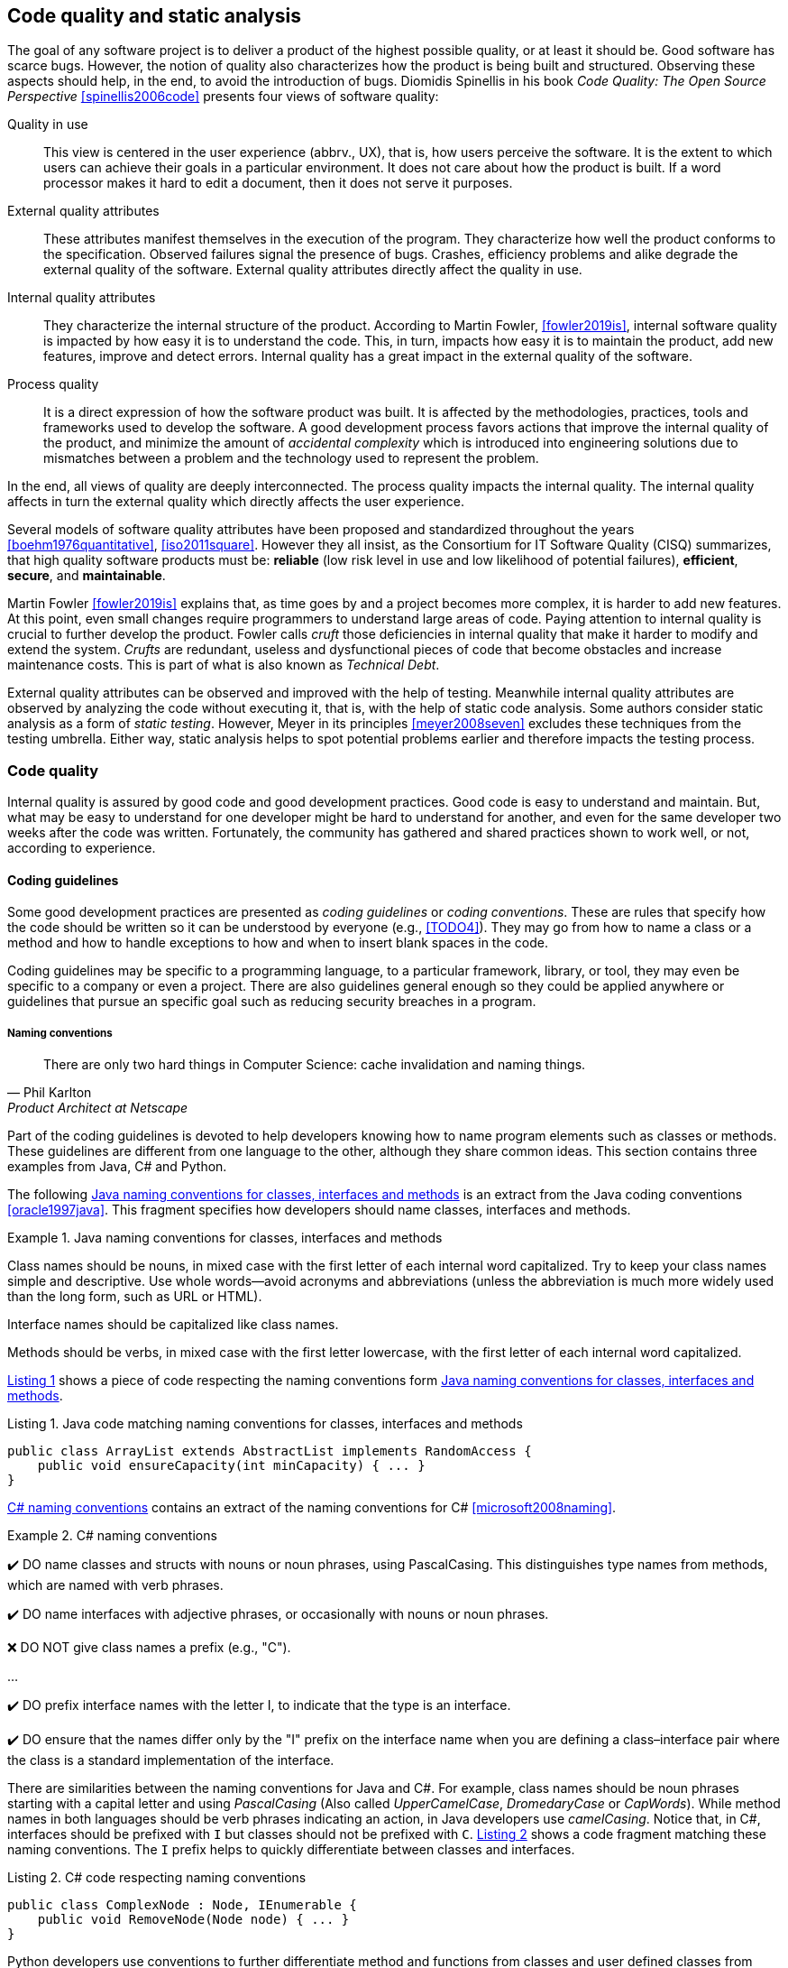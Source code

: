 == Code quality and static analysis

The goal of any software project is to deliver a product of the highest possible quality, or at least it should be. Good software has scarce bugs. However, the notion of quality also characterizes how the product is being built and structured. Observing these aspects should help, in the end, to avoid the introduction of bugs. Diomidis Spinellis in his book _Code Quality: The Open Source Perspective_ <<spinellis2006code>> presents four views of software quality:

Quality in use:: This view is centered in the user experience (abbrv., UX), that is, how users perceive the software. It is the extent to which users can achieve their goals in a particular environment. It does not care about how the product is built. If a word processor makes it hard to edit a document, then it does not serve it purposes.
External quality attributes:: These attributes manifest themselves in the execution of the program. They characterize how well the product conforms to the specification. Observed failures signal the presence of bugs. Crashes, efficiency problems and alike degrade the external quality of the software. External quality attributes directly affect the quality in use.
Internal quality attributes:: They characterize the internal structure of the product. According to Martin Fowler, <<fowler2019is>>, internal software quality is impacted by how easy it is to understand the code. This, in turn, impacts how easy it is to maintain the product, add new features, improve and detect errors. Internal quality has a great impact in the external quality of the software.
Process quality:: It is a direct expression of how the software product was built. It is affected by the methodologies, practices, tools and frameworks used to develop the software. A good development process favors actions that improve the internal quality of the product, and minimize the amount of _accidental complexity_ which is introduced into engineering solutions due to mismatches between a problem and the technology used to represent the problem.

In the end, all views of quality are deeply interconnected. The process quality impacts the internal quality. The internal quality affects in turn the external quality which directly affects the user experience.

Several models of software quality attributes have been proposed and standardized throughout the years <<boehm1976quantitative>>, <<iso2011square>>. However they all insist, as the Consortium for IT Software Quality (CISQ) summarizes, that high quality software products must be: 
*reliable* (low risk level in use and low likelihood of potential failures), *efficient*, *secure*, and *maintainable*.

Martin Fowler <<fowler2019is>> explains that, as time goes by and a project becomes more complex, it is harder to add new features. At this point, even small changes require programmers to understand large areas of code. Paying attention to internal quality is crucial to further develop the product. Fowler calls _cruft_ those deficiencies in internal quality that make it harder to modify and extend the system. _Crufts_ are redundant, useless and dysfunctional pieces of code that become obstacles and increase maintenance costs. This is part of what is also known as _Technical Debt_.

External quality attributes can be observed and improved with the help of testing. Meanwhile internal quality attributes are observed by analyzing the code without executing it, that is, with the help of static code analysis. Some authors consider static analysis as a form of _static testing_. However, Meyer in its principles <<meyer2008seven>> excludes these techniques from the testing umbrella. Either way, static analysis helps to spot potential problems earlier and therefore impacts the testing process.

=== Code quality

Internal quality is assured by good code and good development practices. Good code is easy to understand and maintain. But, what may be easy to understand for one developer might be hard to understand for another, and even for the same developer two weeks after the code was written. Fortunately, the community has gathered and shared practices shown to work well, or not, according to experience. 

==== Coding guidelines

Some good development practices are presented as _coding guidelines_ or _coding conventions_. These are rules that specify how the code should be written so it can be understood by everyone (e.g., <<TODO4>>). They may go from how to name a class or a method and how to handle exceptions to how and when to insert blank spaces in the code.

Coding guidelines may be specific to a programming language, to a particular framework, library, or tool, they may even be specific to a company or even a project. There are also guidelines general enough so they could be applied anywhere or guidelines that pursue an specific goal such as reducing security breaches in a program.

===== Naming conventions

[quote, Phil Karlton,  Product Architect at Netscape]
____
There are only two hard things in Computer Science: cache invalidation and naming things.
____ 

Part of the coding guidelines is devoted to help developers knowing how to name program elements such as classes or methods. These guidelines are different from one language to the other, although they share common ideas. This section contains three examples from Java, C# and Python.

The following <<java-naming-conventions>> is an extract from the Java coding conventions <<oracle1997java>>. This fragment specifies how developers should name classes, interfaces and methods.

[[java-naming-conventions]]
.Java naming conventions for classes, interfaces and methods
====
Class names should be nouns, in mixed case with the first letter of each internal word capitalized. Try to keep your class names simple
and descriptive. Use whole words—avoid acronyms and abbreviations (unless the abbreviation is much more widely used than the
long form, such as URL or HTML).

Interface names should be capitalized like class names.

Methods should be verbs, in mixed case with the first letter lowercase, with the first letter of each internal word capitalized.
====

<<java-naming-example>> shows a piece of code respecting the naming conventions form <<java-naming-conventions>>.

[[java-naming-example, Listing {counter:listing}]]
.Listing {listing}. Java code matching naming conventions for classes, interfaces and methods
[source,java]
----
public class ArrayList extends AbstractList implements RandomAccess {
    public void ensureCapacity(int minCapacity) { ... }
}
----

<<csharp-naming-conventions>> contains an extract of the naming conventions for C# <<microsoft2008naming>>. 

[[csharp-naming-conventions]]
.C# naming conventions
====
✔️ DO name classes and structs with nouns or noun phrases, using PascalCasing. This distinguishes type names from methods, which are named with verb phrases.

✔️ DO name interfaces with adjective phrases, or occasionally with nouns or noun phrases.

❌ DO NOT give class names a prefix (e.g., "C").

...

✔️ DO prefix interface names with the letter I, to indicate that the type is an interface.

✔️ DO ensure that the names differ only by the "I" prefix on the interface name when you are defining a class–interface pair where the class is a standard implementation of the interface.
====

There are similarities between the naming conventions for Java and C#. For example, class names should be noun phrases starting with a capital letter and using _PascalCasing_ (Also called _UpperCamelCase_, _DromedaryCase_ or _CapWords_). While method names in both languages should be verb phrases indicating an action, in Java developers use _camelCasing_. Notice that, in C#, interfaces should be prefixed with `I` but classes should not be prefixed with `C`. <<csharp-naming-example>> shows a code fragment matching these naming conventions. The `I` prefix helps to quickly differentiate between classes and interfaces.

[[csharp-naming-example, Listing {counter:listing}]]
.Listing {listing}. C# code respecting naming conventions
[source,csharp]
----
public class ComplexNode : Node, IEnumerable {
    public void RemoveNode(Node node) { ... }
}
----

Python developers use conventions to further differentiate method and functions from classes and user defined classes from built-in types <<vanrossum2001style>>. See <<python-naming-conventions>>.

[[python-naming-conventions]]
.Naming conventions for Python
====
Class names should normally use the CapWords convention.
The naming convention for functions may be used instead in cases where the interface is documented and used primarily as a callable.

Note that there is a separate convention for builtin names: most builtin names are single words (or two words run together), with the CapWords convention used only for exception names and builtin constants.

Function names should be lowercase, with words separated by underscores as necessary to improve readability.
====

With this, one can easily infer that `Node` names a class, `str` is a built-in type and `remove_node` is a function.

Naming conventions are derived in most of the cases from the taste  and practice of the community around a language or framework.  In the end, these conventions help improving the readability of the code as developers can quickly understand the role of each element in a program. 

===== Indentation

In most languages extra white spaces do not change the semantics of a program but they may play an important role in readability. For example, the indentation is useful to know the limit of methods, classes, nested instructions and any block in general. Each programming language tries to enforce an indentation style, but even for the same language different developers may follow different styles. Keeping a consistent style improves the understanding of a program.

<<indentation-examples>> shows three examples of different indentation styles applied to the same fragment of code. Notice how different the program looks in each case.

[[indentation-examples]]
.Examples of indentation styles taken from https://en.wikipedia.org/wiki/Indentation_style[Wikipedia] <<wikipedia2020indentation>>
[cols="a,a,a"]
|===
| *Kernighan & Ritchie*
[source,c]
----
while (x == y) {
    something();
    somethingelse();
}
----
| *Ratliff*
[source,c]
----
while (x == y) {
    something();
    somethingelse();
    }
----
| *Haskell*
[source,c]
----
while (x == y)
  { something()
  ; somethingelse()
  ; 
  }
----
|===

The _Kernighan & Ritchie_ style, also known as "`_the one true brace style_`" and "`Egyptian braces`" was used in the influential book _The C Programming Language_ written by Brian Kernighan and Dennis Ritchie (creator of C). Besides C, this style is also used in C++ and Java. C# however, uses the Allman style, in which the first brace is written in a separated line. The Allman style is also used in Pascal and SQL.

Wikipedia lists nine different indentation styles most of them with additional variants <<wikipedia20202indentation>>.

===== Framework and company specific guidelines

Companies and even communities around a framework or project may impose specific guidelines to override or extend language conventions.

Sometimes these guidelines have a concrete goal other than readability. For instance, <<microsoft-security-example>> shows an extract of the guidelines Microsoft enforces to write secure code using the .NET framework <<microsoft2018secure>>.

[[microsoft-security-example]]
.Microsoft's secure coding guidelines for the .NET framework.
====
When designing and writing your code, you need to protect and limit the access that code has to resources, especially when using or invoking code of unknown origin. So, keep in mind the following techniques to ensure your code is secure:

- Do not use Code Access Security (CAS).
- Do not use partial trusted code.
- Do not use the AllowPartiallyTrustedCaller attribute (APTCA).
- Do not use .NET Remoting.
- Do not use Distributed Component Object Model (DCOM).
- Do not use binary formatters.
====

<<google-conventions>> shows how Google extends the Java coding conventions to their own projects <<google2020java>>.

[[google-conventions]]
.Google conventions for Java
====
When a reference to a static class member must be qualified, it is qualified with that class's name, not with a reference or expression of that class's type.
[source, java]
----
Foo aFoo = ...;
Foo.aStaticMethod(); // good
aFoo.aStaticMethod(); // bad
somethingThatYieldsAFoo().aStaticMethod(); // very bad
----
====

===== Should conventions be always enforced?

Conventions are created to set a common ground for understanding. This is especially useful when we are learning a new language and to ease the collaboration between different developers in a project. However, there are cases in which strictly following these conventions actually has the opposite effect. For example, when dealing with legacy code that followed different guidelines, it is better to stick to the practices in place rather than introducing new conventions. 

In any case, the ultimate goal must be to write consistent code that can be understood by all team/project members. Common sense is always the best guideline.

<<microsoft-base-name>> explains how to name extending classes with respect to the base class, but it also warns against over-use <<microsoft2008naming>>.

[[microsoft-base-name]]
.Microsoft's guideline to name extending classes with a warning on when not to use it 
====
✔️ CONSIDER ending the name of derived classes with the name of the base class.

This is very readable and explains the relationship clearly. Some examples of this in code are: ArgumentOutOfRangeException, which is a kind of Exception, and SerializableAttribute, which is a kind of Attribute. However, it is important to use reasonable judgment in applying this guideline; for example, the Button class is a kind of Control event, although Control doesn’t appear in its name.
====

<<python-guidelines-warning>> shows an extract from the Python coding guidelines stressing the idea that keeping consistency is more important than following the guidelines <<vanrossum2001style>>.

[[python-guidelines-warning]]
.Python guidelines on consistency and guidelines applications
====
A style guide is about consistency. Consistency with this style guide is important. Consistency within a project is more important. Consistency within one module or function is the most important.

However, know when to be inconsistent -- sometimes style guide recommendations just are not applicable. When in doubt, use your best judgment. Look at other examples and decide what looks best. And don't hesitate to ask!

In particular: do not break backwards compatibility just to comply with this PEP!
====

==== Code Smells and AntiPatterns

Thorough the years, developers have identified patterns of code that usually become symptoms of hidden problems affecting the quality of the software. Such code patterns are known as _Code Smells_ (aka. bad smells), a term coined by Kent Beck and first presented in Martin Fowler's _Refactoring_ book <<fowler2006codesmells>>.

Code smells do not always lead to a problem or a bug. But, in most cases, their presence makes the code harder to understand and maintain, and in Fowler's words "`they are often an indicator of a problem rather than the problem themselves`". Code smells can be eliminated by refactoring, that is, restructuring the program to make it simpler.

The https://sourcemaking.com/[Source Making Blog] presents a list of well known code smells and how they could be solved <<source2020smells>>. Internet is full with such lists which might differ on the (generally catchy) name they use to categorize a smell and some might miss one or two patters.

The following is a small sample from that list.

Long method:: A method that contains too many lines of code or too many statements. Long methods tend to hide unwanted duplicated code and are harder to maintain. It can be solved by splitting the code in shorter methods easier to reuse, maintain and understand. <<long-method-example>> shows a fragment taken from <<glover2006monitoring>> of nearly 20 lines of code. It is already a big chunk of code, but it comes for a very large method of more than 350 lines. This is a clear, and rather extreme example of this code smell.
+
[[long-method-example, Listing {counter:listing}]]
.Listing {listing}. An already large fragment of code from a method of more than 350 lines. Taken from <<glover2006monitoring>>
[source, java]
----
if (entityImplVO != null) {
  List actions = entityImplVO.getEntities();
  if (actions == null) {
     actions = new ArrayList();
  }
  Iterator enItr = actions.iterator();
  while (enItr.hasNext()) {
    entityResultValueObject arVO = (entityResultValueObject) actionItr
     .next();
    Float entityResult = arVO.getActionResultID();
    if (assocPersonEventList.contains(actionResult)) {
      assocPersonFlag = true;
    }
    if (arVL.getByName(
      AppConstants.ENTITY_RESULT_DENIAL_OF_SERVICE)
         .getID().equals(entityResult)) {
      if (actionBasisId.equals(actionImplVO.getActionBasisID())) {
        assocFlag = true;
      }
    }
    if (arVL.getByName(
     AppConstants.ENTITY_RESULT_INVOL_SERVICE)
      .getID().equals(entityResult)) {
     if (!reasonId.equals(arVO.getStatusReasonID())) {
       assocFlag = true;
     }
   }
 }
}else{
  entityImplVO = oldEntityImplVO;
}
----

Large class:: A class containing too many methods, fields and lines of code. Large classes can be split into several classes and even into a hierarchy in which each smaller class has a very well defined purpose.

Long parameter list:: A method with a long list of parameters is harder to use. Parameters could be replaced by method calls or passing complete objects.

Primitive obsession:: Abuse of primitive types instead of creating one's own abstractions.

Temporary fields:: Fields in classes that are used only under certain circumstances in one or very few methods, otherwise they are not used. These fields could be promoted most of the times to local variables.

Feature envy:: A method that accesses the data of another object more than its own data. This method's behavior will probably be better placed in the class of the external object.

Code smells are very well localized program fragments. However, there are more global patterns that are often used as solutions to a problem but they may bring more harm than benefits and are better to avoid. These bad solutions are described as _AntiPatterns_. The same https://sourcemaking.com/[Source Making Blog] provides an interesting list of AntiPatterns related to coding practices, software architecture designs and even related to the management of a project. Identifying these bad solutions helps also in finding a better alternative <<source2020anti>>.

Here are some examples:

Golden Hammer:: Using a single tool to solve most problems even when it is not the best alternative. Leads to inferior performance and less suited solutions, requirements are accommodated more to match the tool than what users may need, design choices are dictated by the tool's capabilities and new development relies heavily in the tool.

Cut-And-Paste Programming:: This one is self-descriptive: code is reused by copying and pasting fragments in different places. In the case that the originally copied code has a bug, then the issue will reoccur in all places where the code was pasted and it will be harder to solve.

Swiss Army Knife:: An excessively complex class interface attempting to provide a solution for all possible uses of the class. These classes include too many method signatures for a single class. It denotes an unclear abstraction or purpose.

Design By Committee:: A software design, usually from a committee, that is so complex and so full of different features and variants that it becomes impossible to complete in a reasonable lapse of time.

==== Code Metrics

Many code smells are vague in their formulation. For example: How can we tell that a method or a class is too long? Or, how can we tell that two classes are too coupled together so their functionalities should be merged or rearranged? The identification of such potential issues requires concrete measurements for the method length or the coupling between classes. These are known as _code metrics_.

Code metrics are quantitative characterizations of code features. They are used to assess the structural quality of the software and provide an effective and customizable way to automate the detection of potential code issues. This section presents some examples of commonly used metrics.

===== Lines of Code

The simplest code metric is, maybe, the number of _Lines of Code_ (LoC) of a method.

NOTE: Sometimes code metrics are presented for _operations_ instead of methods. _Operations_ are indeed methods but the term is broader to escape from the Object-Oriented terminology and reach other programming paradigms.

LoCs can be used to compare the length of the methods in a project. It helps to detect those methods that are too long when compared to a given threshold. However, this threshold depends on the development practices used for the project. The programming language as well as the frameworks and libraries supporting the code do have an impact on the length of the methods. For example, a small study made by Jon McLoone from Wolfram <<mcloone2012code>>, observed in http://rosettacode.org/wiki/Rosetta_Code[Rosetta Code] programs that _Mathematica_ requires _less than a third of the length of the same tasks written in other languages_.

Including blank lines or lines with comments in the metric may be misleading. Therefore, LoC is often referred as _Physical Lines of Code_ while developers also measure _Logical Lines of Code_ (LLoC) which counts the number of programming language statements in the method. 

[[cyclomatic-section]]
===== Cyclomatic Comprexity

A method with many branches and logical decisions is, in general, hard to understand. This affects the maintainability of the code. Back in 1976, Thomas J. McCabe  proposed a metric to assess the complexity of a program <<mccabe1976complexity>>. McCabe's original idea was to approximate the complexity of a program by computing the _cyclomatic number_ of its control flow graph. This is why the metric is also known as _McCabe's Cyclomatic Complexity_. The goal of the metric was to provide a quantitative basis to determine whether a software module was hard to understand, maintain and test.
 
A sequence of code instructions, and by extension the body of a method, could be represented by a directed graph named _control flow graph_. The procedure is as follows:

 - Initially, the graph has two special nodes: the _start_ node and the _end_ node.
 - A sequence of instructions with no branches is called a _basic block_. Each basic block becomes a node in the graph.
 - Each branch in the code becomes an edge. The direction of edge coincides with the direction of the branch.
 - There is an edge from the start node to the node with the first instruction.
 - There is an edge from all nodes that could terminate the execution of the code, to the end node.

For example, the method in <<max-method>> computes the maximum of three given integers. The control flow for this method is shown in <<control-flow-max-method>>.

[[max-method, Listing {counter:listing}]]
.Listing {listing}. A method that computes the maximum between three given integers
[source, java]
----
public static int max(int a, int b, int c) {
    if (a > b) {
        if(a > c) {
            return a;
        }
        else {
            return c;
        }
    }
    else {
        if (b > c) {
            return b;
        }
        else {
            return c;
        }
    }
}
----

[[control-flow-max-method]]
[graphviz, control-flow-max-method, png]
.Control flow graph from the method in <<max-method>> 
....
digraph {

    node[shape=rectangle];

    start[shape=ellipse, group=main];
    a_gt_b[label="a > b", shape="diamond"];
    a_gt_c[label="a > c", shape="diamond"];
    b_gt_c[label="b > c", shape="diamond"];
    ret_a[label="return a;"];
    ret_b[label="return b;"];
    ret_c1[label="return c;"];
    ret_c2[label="return c;"];
    end[shape=ellipse, group=main];


    start -> a_gt_b;
    
    a_gt_b -> a_gt_c[label="true"];
    a_gt_b -> b_gt_c[label="false"];

    a_gt_c -> ret_a[label="true"];
    a_gt_c -> ret_c1[label="false"];

    b_gt_c -> ret_b[label="true"];
    b_gt_c -> ret_c2[label="false"];

    ret_a -> end;
    ret_b -> end;
    ret_c1 -> end;
    ret_c2 -> end;
}
....

The cyclomatic number, or circuit rank of an undirected graph, is the minimum number of edges that has to be removed in order to break all cycles and obtain the spanning tree of the graph. The cyclomatic number stem:[v(G)] of a graph stem:[G] is computed as stem:[v(G) = E - V + 2P], where stem:[N] is the number of nodes, stem:[E] the number of edges and stem:[P] the number of connected components. The cyclomatic complexity of a method is defined as the cyclomatic number of the underlying undirected graph of the control flow graph (considering P as the number of _end_ nodes). 

McCabe showed that the computation of the  cyclomatic complexity could be simplified as the number of predicate nodes (conditionals) plus one. The method in <<max-method>> has a cyclomatic complexity of stem:[v(G) = 4 = 3 + 1], as it has three conditionals: `a > b`, `a > c` and `b > c`. It can be also computed as stem:[v(G) = 4 = 11 - 9 + 2], as it has eleven edges, nine nodes and only one connected component.

McCabe's cyclomatic complexity is well known and widely used. It is frequently accompanied by a scale. Values below 10 are usually considered as good. However, some caveats of the metrics must be taken into account. First, it was conceived for unstructured programs and some aspects of its original definition are vague. Modern tools implementing the metric work under different assumptions, therefore two different tools may not produce the same result for the same method. Logical conjunctions and disjunctions (`&&`, `||`) also produce branches but not all tools include them in their result.

Not always the cyclomatic complexity matches the developer's idea of what is a complex method. For example, the metric does not consider nested structures. It produces the same value for the two code fragments in <<ifs-mccabe>>.

[[ifs-mccabe, Listing {counter:listing}]]
.Listing {listing}. These two pieces of code have the same cyclomatic complexity
[source, java]
----
// 1 
if (a) {
    if (b) {
        ...
    }
    else {
        ...
    }
}
else {

}

//2
if(a) {
    ...
}
else {

}
if (b) {

}
else {

}
----

In <<hummel2014mccabe>>, the author advocates against the use of the metric. Besides showing concrete examples where tools produce different results, he shows the method in <<hummel-switch>>. The author explain that this method is fairly easy to understand, yet it has a cyclomatic complexity of 14 while the more complex method in <<hummel-primes>> has a cyclomatic complexity of 5. 

[[hummel-switch, Listing {counter:listing}]]
.Listing {listing}. A simple method with a cyclomatic complexity of 14. Taken from <<hummel2014mccabe>>.
[source, java]
....
String getMonthName (int month) {
    switch (month) {
        case 0: return "January";
        case 1: return "February";
        case 2: return "March";
        case 3: return "April";
        case 4: return "May";
        case 5: return "June";
        case 6: return "July";
        case 7: return "August";
        case 8: return "September";
        case 9: return "October";
        case 10: return "November";
        case 11: return "December";
        default: 
            throw new IllegalArgumentException();
    }
}
....

[[hummel-primes, Listing {counter:listing}]]
.Listing {listing}. A relatively complex method with a cyclomatic complexity of 5. Taken from <<hummel2014mccabe>>.
[source, java]
....
int sumOfNonPrimes(int limit) {
    int sum = 0;
    OUTER: for (int i = 0; i < limit; ++i) {
        if (i <= 2) {
        	continue;
        }
        for (int j = 2; j < i; ++j) {
            if (i % j == 0) {
            	continue OUTER;
             }
        }
        sum += i;
    }
    return sum;
}
....

===== Coupling between objects or class coupling

A class is coupled to another if the former uses a method or a field from the latter. Coupling between classes can not be avoided, it is, in fact, desirable. We create classes as functional units for reuse. At some point, existing classes will be leveraged to create new functionalities. However, coupling has important implications: changing a class most of the times will require changing its dependent classes. Therefore, tight coupling between classes harms modularity, makes a software too sensitive to change and harder to maintain <<chidamber1994metrics>> <<fowler2001reducing>>.

_Class coupling_ or _Coupling Between Objects_ (CBO) of a class is the number of external classes it uses. In <<coupling-example>>, `Point` has CBO of 0. It only depends on `double` and the metric does not count primitive types. `Line`, on the other hand, depends on `Point` and has a CBO of 1. The metric counts only unique classes. In the example, `Line` uses `Point` several times, but it is counted only once.

[[coupling-example, Listing {counter:listing}]]
.Listing {listing}. Two classes: `Point` as CB=0 coupling and `Line` 1.
[source, java]
....
class Point {

    private double x, y;

    public Point(double x, double y) {
        this.x = x;
        this.y = y;
    }

    public double getX() {
        return this.x;
    }

    public double getY() {
        return this.y;
    }

    public double dot(Point p) {
        return x*p.x + y*p.y;
    }

    public Point sub(Point p) {
        return new Point(x - p.x, y - p.y);
    }

}

class Segment {

    private Point a, b;

    public class Segment(Point a, Point b) {
        this.a = a;
        this.b = b;
    }

    public boolean has(Point p) {
        Point pa = p.sub(a);
        Point ab = a.sub(b);
        double product = pa.dot(ab);
        return 0 <= product && product <= ab.dot(ab);
    }
}
....

Classes with low CBO values, or loosely coupled are easier to reuse. Classes with large CBO values or tightly coupled should be avoided and refactored. If a tightly coupled class is necessary, then it requires rigorous testing to correctly verify how it interacts with all its dependencies. A study from 2010 performed on the Eclipse project concluded that, among other metrics, CBO is a significant predictor on how prone a class is to bugs. The same study says that a CBO greater than 9 signals a high risk to introduce a fault.

Coupling could be measured not only at the class level but also between any modules at all granularity levels (e.g., packages, components...).

The _Law of Demeter_ (LoD)  or _principle of least knowledge_ is a guideline aiming to keep classes loosely coupled <<appleton_demeter>>. Its idea is that any unit should only "_talk_" to "_its closest friends_" and not to "_strangers_". In the context of object-oriented programming, it means that a method can only invoke methods from the receiver (`this`), a parameter, an object instantiated in the method and an attribute of the class. <<demeter-example>> shows examples of violations of this principle.

[[demeter-example, Listing {counter:listing}]]
.Listing {listing}. Examples of violations of the Law of Demeter.
[source,java]
....
public class Foo {

    public void example(Bar b) {
       C c = b.getC(); //<1>
        
       c.doIt(); //<2>
        
       b.getC().doIt(); //<3>
        
       D d = new D(); 
       d.doSomethingElse(); //<4>
    }
}
....
<1> Conforms to LoD
<2> Violates LoD as `c` was not created inside `example`
<3> Chaining method invocations does not conform to LoD
<4> Conforms to LoD, as `d` was created inside the method

LoD also has downsides. A strict adherence to its postulates may produce many unnecessary wrapper methods. In <<demeter-example>> the class `Bar` should had a wrapper method `doItInC` whose code could be `this.getC().doIt()` or something alike. This kind of wrapper would be widespread in the code and it could become a challenge for maintenance. On the other hand, fluent APIs encourage the use of method chains, which also tends to improve readability.

===== Class cohesion

A class in an object-oriented program, or a module in general, is expected to have a responsibility over a single and well defined part of the software's functionalities. All services/methods of the module/class should be aligned with this responsibility and this responsibility should be entirely encapsulated in the class. This ensures that the module/class is only changed when the requirements concerning the specific responsibility change. Changes to different requirements should not make a single class to change <<martin2006agile>> <<martin2014single>>. This is known as the The _Single Responsibility Principle_ and it was coined by Robert C. Martin in the late 1990's. This principle puts the *S* in the *SOLID* principles of object-oriented programming.

NOTE: The SOLID principles of object-oriented programming are: *S*: Single Responsibility Principle, *O*: Open/Closed Principle, *L*: Liskov's Substitution Principle, *I*: Interface Segregation Principle and *D*: Dependency Inversion Principle.

If a class violates this principle, then it can probably be divided in two or more classes with different responsibilities. In this case we say that the class lacks _cohesion_. In a more concrete view, a cohesive class performs different operations on the same set of instance variables <<chidamber1994metrics>>.

There are several metrics to evaluate cohesion in classes, but most of them are based in the _Lack of Cohesion Of Methods_ (LCOM) <<chidamber1994metrics>>. This metric is defined as follows:

Let stem:[C] be a class with stem:[n] methods: stem:[M_1, ..., M_n], let stem:[I_j] the set of instance variables used by the method stem:[M_j]. Let stem:[P = { (I_i, I_j) | I_i \cap I_j = \emptyset, i \gt j }], that is, the pairs of methods that use disjoint sets of instance variables, and stem:[Q = { (I_i, I_j) | I_i \cap I_j \ne \emptyset, i \gt j}], all pairs of methods using at least one instance variable in common. Then stem:[\text{LCOM}(C) = |P| - |Q| \text{ if } |P| \gt |Q| \text{ 0} \text{ otherwise}].

This means that _LCOM_ is equal to the number of pairs of methods using a disjoint set of instance variables minus the number of pairs of methods using variables in common. If the class has more methods using disjoint sets of instance variables then it is less cohesive. A class is cohesive if its methods use the same variables to compute different things. Low values of LCOM are preferred.

<<variables-methods-point>> shows the set of all instance variables used by each method declared in the `Point` class shown in <<coupling-example>>. Constructors are not used to compute this metric, as their role is to initialize the variables and they virtually access all of them. In this particular example, all methods use the instance variables directly. However, a method could use an instance variable indirectly by invoking other methods.  In that case, the variables are also said to be used by the initial method. For example, any new method invoking `getX` in `Point` would also use variable `x`.

[[variables-methods-point]]
.Set of instance variables used by each method of the class `Point` shown in <<coupling-example>>.
[options="header"]
|=== 

| Method | Instance variables  

| `getX` | { `x` }

| `getY` | { `y` }

| `dot` | { `x`, `y` }

| `sub` | { `x`, `y` }

|=== 

<<intersection-methods-point>> shows the instance variables used un common for all pairs of methods declared in `Point`. Only `getX` and `getY` do not use any variable in common.

[[intersection-methods-point]]
.Intersection of instance variables used by all pairs of methods in `Point`.
[options="header", cols="h,1,1,1"]
|===
|        | `getX`           | `getY`           | `dot`
| `sub`  | { `x` }          | { `y` }          | { `x`, `y` } 
| `dot`  | { `x` }          | { `y` }          h|
| `getY` | stem:[\emptyset] 2+h| 
|===

Given that we obtain: stem:[ | P | =  | \{ (I_\text{getX},I_\text{getY}) \} | = 1 ] and: stem:[ | Q | = | \{ (I_\text{getX},I_\text{sub}), (I_\text{getX},I_\text{dot}), (I_\text{getY},I_\text{sub}), (I_\text{getY},I_\text{dot}), (I_\text{dot},I_\text{sub}) \} | = 4] producing: stem:[ \text{LCOM}(C) = 0 ] as stem:[ | P | \lt | Q | ]. Which means that the `Point` class is cohesive, its carries the responsibility to represent the concept of a two-dimensional point. Only a change in the requirements of this representation will make this class change.

Lack of cohesion implies that a class violates the principle of single functionality and could be split in two different classes. <<cohesion-example>> shows the `Group` class. The only two methods in this class use a disjoint set of fields. `compareTo` uses `weight` while `draw` uses `color` and `name`. Computing the metric we get: stem:[\text{LCOM}(C = |P| - |Q| = 1 - 0 = 1].

[[cohesion-example, Listing {counter:listing}]]
.Listing {listing}. Example of a non-cohesive class. `compareTo` and `weight` could be separated from the rest.
[source, java]
....
class Group {

    private int weight;
    private String name;
    private Color color;

    public Group(String name, Color color, int weight) {
        this.name = name;
        this.color = color;
        this.weight = weight;
    }

    public int compareTo(Group other) {
        return weight - other.weight;
    }

    public void draw() {
        Screen.rectangle(color, name);
    }

}
....

__Tight Class Cohesion__ (TCC) and _Loose Class Cohesion_ (LCC) are other two well known and used metrics to evaluate the cohesion of a class <<bieman1995cohesion>>. Both these metrics start by creating a graph from the class. The graph is constructed as follows: Given a class `C`, each method `m` declared in the class becomes a node. Given any two methods `m` and `n` declared in `C` we add an edge between `m` and `n` if and only if, `m` and `n` use at least one instance variable in common. Going back to the definition of `LCOM`, we add an edge between `m` and `n` if stem:[I_{m,n} \ne \emptyset]. TCC is defined as the ratio of directly connected pairs of node in the graph to the number or all pairs of nodes. On its side, LCC is the number of pairs of connected (directly or indirectly) nodes to all pairs of node. As before, constructors are not used.


<<cohesion-graph>> shows the graph that results from the class `Point`. In this example, stem:[\text{TCC = 5/6 = 0.83] as there are 5 direct connections and only 6 method pairs. On the other hand stem:[\text{LCC} = 6/6 = 1] as all pairs of methods are indirectly or directly connected. For the `Group` class both LCC and TCC are 0, as no method is connected to the other. 

[[cohesion-graph]]
[graphviz, cohesion-graph, png, layout=neato]
.Description
....
graph {
    rankdir=LR;
    getX[pos="0,1!"];
    dot[pos="1,0!"];
    sum[pos="1,2!"];
    getY[pos="2,1!"];
    getX -- sum[label=x] 
    getY -- sum[label=y];
    getX -- dot[label=x];
    getY -- dot[label=y];
    sum -- dot [label="x,y"];
}
....


In object-oriented programs a class may inherit methods and instance variables from its base classes. In those cases, computing the cohesion of a subclass may: include only inherited methods, only inherited fields, or both. The original definition of TCC and LCC leaves this inclusion open to the users of the metrics <<bieman1995cohesion>>.


=== Static analysis

Enforcing coding guidelines, detecting code smells and computing code metrics, can and *should be* automated. All these goals can be achieved by inspecting the code without executing the program. This is known as _static analysis_. Any form of static analysis takes as input the code of a program. It may be a high level code, such as Python, or Java, or it could also target compiled code as the JVM bytecode. The static inspection of code also enables the early detection of problems like cyclic dependencies, potential null pointer exceptions, buffer overflows. Since it does not require the execution of the program, static analysis is, in most cases, very efficient in terms of computation time.

There are plenty of tools available that can perform many types of static analysis. Some of them are highly configurable to, for example, select the coding guidelines a team wants to enforce. Many of these tools are also extensible and may allow the incorporation of new metrics, code smell definitions and other unforeseen functionalities. There are also libraries that make it easy to implement custom static analysis tools. This section presents some of these libraries and tools for Java.

==== Implementing a static analysis

Most code analyses start with the two same initial phases of a compiler: the lexicographic and syntactic analyses.

Given a source code, say in Java as the one in <<static-analysis-example>>, a lexicographical analyzer, lexer, or scanner, groups together sequences of characters. These sequences are usually associated with a type  and are called _tokens_. The lexer produces as output a sequence of tokens.

[[static-analysis-example, Listing {counter:listing}]]
.Listing {listing}. A simple Java class.
[source, java]
....
class A {

    public void method() {
        System.out.println("Hello");
    }
}
....

<<tokens>> shows the first tokens produced by a lexer for the code in <<static-analysis-example>>. A lexer also removes characters that are not needed for subsequent phases like white spaces and comments.


[[tokens, Listing {counter:listing}]]
.Listing {listing}. First tokens produced for <<static-analysis-example>>
....
("class", CLASS_KEYWORD)
("A", IDENTIFIER)
("{", "OPEN_BRACE")
("public", PUBLIC_KEYWORD)
("void", VOID_KEYWORD)
("method", IDENTIFIER)
....

The sequence of tokens is used as input for the syntactic analysis where a _parser_ checks that the order of the tokens is correct with respect to a formal specification or grammar and builds an _Abstract Syntax Tree_ (AST). An AST is a hierarchical representation of the source code. The nodes represent the elements in the code in a way that, for example, nodes representing classes have children representing methods and fields, and nodes representing methods contain nodes representing instructions. The AST does not contain purely syntactical elements such as semicolons or braces. <<ast-example>> shows a simplified version of an AST for the code in <<static-analysis-example>>.

[[ast-example]]
[graphviz, ast-example, png]
.Description
....
graph {
    A -- method;
    method -- public, void, body
    body -- invocation
    invocation -- access, println, arguments
    access -- System, out
    arguments -- "\"Hello\""
}
....

Most static analyses are implemented by tracing the AST and most implementations are based on the visitor pattern. The visitor pattern abstracts the operations to be performed over an object structure <<gamma1994design>>. Each operation is implemented as a visitor. The structure is traversed and each visitor is selected according to the elements of the structure that is being visited. In the case of a static analysis over an AST, each visitor could be a class or a method, designed to operate over a specific type of node, for example, a class will be handled by a _class visitor_. The static analysis is then carried by the joint actions of these visitors.

There are libraries that facilitate the implementation of static analyses by accomplishing the construction of the AST and even providing abstractions to implement the visitor pattern. For Java sources two of the most famous are http://spoon.gforge.inria.fr/[Spoon] and https://javaparser.org/[JavaParser]. There are other libraries that offer similar functionalities but targeting compiled code. One most famous JVM bytecode analysis tool is https://asm.ow2.io/[ASM].

===== Using JavaParser

This section explains how to implement a simple static analysis tool using JavaParser. As a library, JavaParser provides a hierarchy of classes to represent ASTs for Java programs and implementations of the visitor pattern to help analyze and transform those ASTs.

<<javaparser-classes>> shows a selection of classes representing AST nodes. `Node` is the base class of the hierarchy. The instances of `ClassOrInterfaceDeclaration` represent declarations of classes and interfaces in the program. These nodes contain information about the type parameters, base class and interfaces implemented in the corresponding declaration. `ClassOrInterfaceDeclaration` inherits from the more general `TypeDeclaration`, which contains, among other properties, a `name`. `TypeDeclaration` inherits from `BodyDeclaration` which is also the base class for all elements that could be included in the body of a type declaration. `Expression` is the super class of all abstractions of expressions as it is the case for `MethodCallExpr` and `FieldAccessExpr`. Both these classes contain information about the scope or receiver of the method call or the field access, as well as the name of the method or the field. `MethodCallExpr` also provides information about the arguments. On its side,`Statement` is the base class for all types representing statements in the program, as it is the case of the `IfSmt`. This last class has an `Expression` representing the condition and two `Statement` instances for the _then_ and _else_ branches of the conditional statement.

[[javaparser-classes]]
[plantuml, javaparser-classes, png]
.Extract of the class hierearchy representing AST nodes in JavaParser
....
class Node

class BodyDeclaration

class TypeDeclaration {
    NodeList<BodyDeclaration> members
    SimpleName name
}

class ClassOrInterfaceDeclaration {
    NodeList<TypeParameter> typeParameters
    NodeList<ClassOrInterfaceType> extendedTypes
    NodeList<ClassOrInterfaceType> implementedTypes
}

class Expression

class MethodCallExpr {
    Expression scope
    NodeList<Type> typeArgs
    NodeList<Expression> arguments
    SimpleName name
}

class FieldAccessExpr {
    Expression scope
    SimpleName name
}

class Statement 

class IfStmt {
    Expression condition
    Statement thenStmt
    Statement elseStmt
}

Node <|-- BodyDeclaration
Node <|-- Expression
Node <|-- Statement
BodyDeclaration <|-- TypeDeclaration
TypeDeclaration <|-- ClassOrInterfaceDeclaration
Expression <|-- MethodCallExpr
Expression <|-- FieldAccessExpr
Statement <|-- IfStmt
....

The visitor pattern is implemented in JavaParser by the interfaces `VoidVisitor` (<<voidvisitor-javaparser>>) and `GenericVisitor` (<<genericvisitor-javaparser>>). Both interfaces are very similar. They both contain `visit` methods for all concrete classes representing AST nodes. In the former interface these methods are `void` while the latter allows to return a value. This is the only difference. All `visit` overloads also accept an `arg` parameter to share information among nodes in the traversal of the AST.

[[voidvisitor-javaparser, Listing {counter:listing}]]
.Listing {listing}. An extract of the `VoidVisitor` class in JavaParser.
[source, java]
....
public interface VoidVisitor<A> {

    ...

    void visit(ClassOrInterfaceDeclaration n, A arg);

    void visit(IfStmt n, A arg);

    void visit(MethodCallExpr n, A arg);

    void visit(FieldAccessExpr n, A arg);

    ...

}
....

[[genericvisitor-javaparser, Listing {counter:listing}]]
.Listing {listing}. An extract of the `GenericVisitor` class in JavaParser.
[source, java]
....
public interface GenericVisitor<R, A> {
    ...

    R visit(ClassOrInterfaceDeclaration n, A arg);

    R visit(IfStmt n, A arg);

    R visit(MethodCallExpr n, A arg);

    R visit(FieldAccessExpr n, A arg);

    ...
}
....

There is no need to directly implement these two interfaces. The library also provides some default implementations to ease reuse. For example, `VoidVisitorAdapter` and `GenericVisitorAdapter` implement the visitor interfaces and perform a depth-first traversal of the AST. A new visitor could extend one of these adapter classes and just redefine the `visit` overloads it actually needs and not all of them. `ModifierVisitor` enables a similar reuse, but specialized on the use case where the AST should be modified. <<modifiervisitor-javaparser>> shows a fragment of the code of this class implementing the `visit` method overload for `IfStmt`.

[[modifiervisitor-javaparser, Listing {counter:listing}]]
.Listing {listing}. An extract of the `ModifierVisitor` class in JavaParser.
[source, java]
....
public class ModifierVisitor<A> implements GenericVisitor<Visitable, A> {

    @Override
    public Visitable visit(final IfStmt n, final A arg) {
        Expression condition = (Expression) n.getCondition().accept(this, arg); //<1>
        Statement elseStmt = n.getElseStmt().map(s -> (Statement) s.accept(this, arg)).orElse(null); //<2>
        Statement thenStmt = (Statement) n.getThenStmt().accept(this, arg); //<3>
        Comment comment = n.getComment().map(s -> (Comment) s.accept(this, arg)).orElse(null); //<4>
        if (condition == null || thenStmt == null) //<5>
            return null;
        n.setCondition(condition); //<6>
        n.setElseStmt(elseStmt);
        n.setThenStmt(thenStmt);
        n.setComment(comment);
        return n;
    }

}
....
<1> The condition expression is visited and the result is stored in `condition`.
<2> The _else_ part is visited and the result is stored in `elseStmt`.
<3> The _then_ part is visited and the result is stored in `thenStmt`.
<4> If there is any comment associated to the statement, it is also visited.
<5> In the case there is no valid result for the mandatories condition and _then_ part, the result is `null`. 
<6> Otherwise the node is updated with the result from visiting the children elements and the method returns its reference.

With the help of JavaParser we will implement a small tool to enforce a coding convention. In Java, and many other languages, it is optional to use braces (`{}`) in loops and conditionals if the body contains only one statement. For example, it is not easy to see that the `else` belongs to the inner conditional statement in <<dangling-else>>. Also it is easy to missplace code when not using the braces.

[[dangling-else, Listing {counter:listing}]]
.Listing {listing}. Not using braces can harm readability.
[source, java]
....

class A {
    public void m() {
        boolean a = true, b = false;
        if (a) if(b) System.out.println("one"); else System.out.println("two");
    }
}
....

Using `ModifierVisitor` as base, we will implement a visitor that modifies the AST so that the _then_ and _else_ parts of all conditional statements are enclosed in braces, that is, the statements must be contained in a block. The implementation of this custom visitor is shown in <<blockenforcer-javaparser>>. The `BlockEnforcer` traverses the AST and modifies only `IfStmt` nodes. It ensures that each _then_ and _else_ parts are instances of `BlockStmt`. Notice the use of `Void` as a type parameter for the implementation as no extra information will be passed between nodes.


[[blockenforcer-javaparser, Listing {counter:listing}]]
.Listing {listing}. A JavaParser visitor to enforce the use of blocks in conditional statements.
[source,java]
....
public class BlockEnforcer extends ModifierVisitor<Void> {

    @Override
    public Visitable visit(IfStmt n, Void arg) {
        IfStmt result = (IfStmt) super.visit(n, arg); //<1>
        if (result == null) { //<2>
            return null;
        }
        result.setThenStmt(enforceBlockOn(result.getThenStmt())); //<3>
        result.getElseStmt().ifPresent(statement ->
                result.setElseStmt(enforceBlockOn(statement))); //<4>
        return result;
    }

    public Statement enforceBlockOn(Statement stmt) { //<5>
        if (stmt.isBlockStmt()) { //<6>
            return stmt;
        }
        BlockStmt block = new BlockStmt(); //<7>
        block.addStatement(stmt);
        return block;
    }
}
....
<1> Perform the original traversal and propagate the analysis to the children elements.
<2> Return `null` if the result from the children is also `null`.
<3> Enforce a block in the _then_ part.
<4> Enforce a block in the _else_ part if present.
<5> `enforceBlockOn` takes a statement and returns a block.
<6> Do nothing if the initial statement is already a block.
<7> Otherwise, create a new `BlockStmt` containing the initial statement.

<<blockenforcer-usage>> shows how to use `BlockEnforcer` to analyze a single Java file. The first step is to obtain an instance of `CompilationUnit`. A compilation unit in Java is a file that optionally declares a package and contains an arbitrary number of imports and type declarations. `StaticJavaParser` provides shortcut methods to get such objects from common `String`, `InputStream`, `Reader` and `File` inputs. Then the visitor is applied through the `accept` method. This snippet prints on the screen the result of the analysis by invoking the `toString` method of `CompilationUnit`. The result cane be also saved to a file or we can even rewrite the original source code.

[[blockenforcer-usage, Listing {counter:listing}]]
.Listing {listing}. Using `BlockEnforcer` to analyze a single Java file.
[source,java]
....
CompilationUnit unit = StaticJavaParser.parse(input); //<1>
unit.accept(new BlockEnforcer(), null); //<2>
System.out.println(unit.toString()); //<3>
....
<1> Obtain a `CompilationUnit` instace. `input` could be a `String`, `Reader`, `InputStream` or `File`.
<2> The compilation unit is visited to start the analysis.
<3> The result is printed to the screen.

When given the code in <<dangling-else>>, <<blockenforcer-usage>> produces <<blockenforcer-result>> as result.


[[blockenforcer-result, Listing {counter:listing}]]
.Listing {listing}. Result of the analysis when given <<dangling-else>> as input.
[source,java]
....
class A {

    public m() {
        boolean a = true;
        boolean b = false;
        if (a) {
            if (b) {
                System.out.println("one");
            } else {
                System.out.println("two");
            }
        }
    }
}
....

Of course, JavaParser also includes functionalities to analyze a full Java project and more. Further information can be found in https://javaparser.org/[the project's website].

=== Tools for static analysis

There are plenty of static analysis tools for all languages and frameworks. Compilers are the first of such tools we use. They rely on static analysis to check the syntactic and semantic validity of the program. Compilers may also detect unreachable code, unused variables and potential conversion errors.

Other tools, often called _linters_, help improve the quality of the program by detecting code smells, proposing code improvements and enforcing coding guidelines. In most cases they are highly customizable and extensible so each team, project or company can adapt the linter's functionalities to their own practices and goals. The term linter comes from _lint_  a tool conceived to analyze portability issues for C programs back in the 70's. 

For Java, the most popular alternatives are:

- https://errorprone.info/index[Error Prone]: Detects common bug patterns and proposes potential fixes. For example, the tool is able to detect wrong printf-style formats used in the code.

- https://spotbugs.github.io/[SpotBugs]: Also finds known bug patterns and bad practices, but targets the compiled bytecode instead of the source code. For example, it can propose use a more efficient equivalent method such as use `Integer.valueOf` instead of `new Integer`.

- https://checkstyle.sourceforge.io/[checkstyle]: Detects coding guideline violations. For example, it checks that a class with only one private constructor is declared as final, as it can not be extended anyways.

- https://pmd.github.io/[PMD]: A cross-language static analysis tool able to detect code smells, compute code metrics, and detect guideline violations. For example, it computes the Cyclomatic Complexity of a method and the Tight Class Cohesion (TCC) as seen before. It can also recommend, for example, when to replace a `for` by a `foreach`.

All the tools mentioned above are able to detect several hundreds of know bug patterns, code smells and bad practices. They are also configurable and extensible via plugins.

==== Using and extending PMD

PMD is one of the most complete alternatives available. It uses a huge and modifiable set of rule definitions to detect code patterns representing code smells and potential bugs. It can be extended with custom rules and metrics. This section shows how to use PMD and how to extend it.

The tool can be freely downloaded from its website as a zip file. This file contains the PMD program itself and the files corresponding to the rule definitions. It can be used from the command line as follows:

[source, bash]
....
<path-to-pmd-folder>/bin/run.sh pmd -d <path-to-java-file> -f text -R <path-to-rule-definition> 
....

The line above runs PMD over a single Java file using a single rule definition file and outputs the result to the console in plain text.

https://pmd.github.io/latest/pmd_rules_java.html[The PMD documentation] contains a comprehensive list of all rules PMD includes for Java. These rules are sorted into categories according to their nature. For example, the _Design_ category contains rules that discover design issues. One of the rules inside this category is `AbstractClassWithoutAnyMethod`. As it name indicates, it finds and signals abstract classes without any declared method. The rationale behind this rule is that the abstract modifier has been added so no instance of this class can be created. In that case, it is better to have a private constructor.

Let the code in <<silly-class>> be the content of `SillyClass.java`.

[[silly-class,  Listing {counter:listing}]]
[source, java]
....
public abstract class SillyClass {
    String field;
}
....

The rule can be invoked as follows:

[source, bash]
....
<path-to-pmd-folder>/bin/run.sh pmd -d SillyClass.java -f text -R category/java/design.xml/AbstractClassWithoutAnyMethod
....

See that `category/java/design.xml` is an internal PMD route to the `design.xml` which contains the definition of all rules targeting design issues in Java.


In the _Error Prone_ category, PMD includes the `CloseResource` rule. This rule finds code where resources are not properly closed. As an example in <<connection-not-closed>> the `Bar` class does not close the `Connection` resource. PMD signals an error when passed this code to the `CloseResource` rule. The solution is to call `c.close()` in a `finally` block.

[[connection-not-closed, Listing {counter:listing}]]
.Listing {listing}. `Connection` is not closed.
[source, java]
....
public class Bar {
    
    public void foo() {
        Connection c = pool.getConnection();
        try {
            // do stuff
        } catch (SQLException ex) {
            // handle exception
        }
    }
}
....

If the `CloseResource` rule is used in the code from <<close-resource-method>>, PMD will report an error even when the connection is effectively closed in another method. The analysis performed by this rule can not handle this case. The code is not executed and no method dependency is checked. This is an example of a _false negative_, that is, an error reported by PMD in a situation where the problem does not occur.

[[close-resource-method, Listing {counter:listing}]]
.Listing {listing}. `Connection` is closed in another method but PMD still produces an error.
[source, java]
....
public class Bar {
    
    public void foo() {
        Connection c = pool.getConnection();
        try {
            // do stuff
        } catch (SQLException ex) {
            // handle exception
        } finally {
            bar(c);
        }
    }

    public void bar(Connection c) {
        c.close();
    }
}
....

The `CloseResource` rule signals no error when given the code in <<stream-example>> as input. However, in this code it is clear that, if an exception is thrown, the resource will not be closed.  

[[stream-example, Listing {counter:listing}]]
.Listing {listing}. A piece of code where the resource is not always closed.
[source, java]
....
public class Stream {
    BufferedReader reader;

    public void readData()  {
        try {
            String line = reader.readLine();
            while (line != null) {
                System.out.println(parseLine(line));
                line = reader.readLine();
            }
            reader.close(); //<1>
        } catch (Exception e) {
            e.printStackTrace();
        }
    }
}
....
<1> If the code above throws an exception the resource is never closed.

Tools like PMD search for patterns in the source code and these patterns may not include all cases, as seen in the two examples above. This is also a limitation of static analysis in general. The code is not executed, therefore therefore no dynamic behavior is considered, as in the case of <<stream-example>> where the issue is influenced by the input of the user. In this sense this is a _false negative_. No issue was signaled by the tool, when there is actually one.

It is possible to extend PMD with new rule and metric definitions. This is useful to accommodate PMD to custom requirements. For example, a team can define their own set of rules to reflect their best practices when using third party library or framework like http://hibernate.org/[Hibernate] or https://spring.io/[Spring].

PMD provides a complete API to implement custom rules and metrics. As with the libraries discussed before, this API relies on a visitor pattern over the AST of the source code. Defining new metrics or rules this way is very similar to what can be done with JavaParser. 

However, there is another simpler alternative that does not require to program a new rule. As long as the rule requires only to query the AST looking for patterns, it could be written using XPath.

XPath stands for _XML Path Language_. It is a language used to express queries selecting nodes in an XML document based on their relationship with their ancestors, descendants and the value of their attributes. An XML document is, in fact, a tree. Therefore it does not require any special adaptation to use XPath and select nodes from an AST. PMD allows to define rules in this way.

A rule defined using XPath consists in a selection query. If the query finds a match, then an error is reported. Retaking the example of `BlockEnforcer` to signal that a conditional statement must use braces, the query would be:

[source]
....
//IfStatement/Statement[not(./Block)]
....

`//IfStatement/Statement` matches the direct `Statement` children of any `IfStatement` node, this matches the _then_ and _else_ children nodes. `not(./Block)` matches no direct descendant of type `Block`. So the entire expression matches conditionals whose _then_ and _else_ nodes do not have a direct `Block` descendant.

The rule must be specified in an XMl file. Those files may contain definitions of more than one rule. The full code for this example is shown in <<custom-rule-definition>>.

[[custom-rule-definition, Listing {counter:listing}]]
[source, xml]
.Listing {listing}. Full definition of a PMD custom rule using XPath.
....
<?xml version="1.0"?>

<ruleset name="Custom Rules"
    xmlns="http://pmd.sourceforge.net/ruleset/2.0.0"
    xmlns:xsi="http://www.w3.org/2001/XMLSchema-instance"
    xsi:schemaLocation="http://pmd.sourceforge.net/ruleset/2.0.0 http://pmd.sourceforge.net/ruleset_2_0_0.xsd">
    <description>
        Custom rules
    </description>
    <rule 
    name="MandatoryBracesOnIf" 
    language="java" 
    message="Then and else parts of a conditional statement must be enclosed by braces"
    class="net.sourceforge.pmd.lang.rule.XPathRule">
    <description>
        Then and else parts not enclosed by braces in a conditional statement 
        may harm readability and facilitate the introduction of bugs.
    </description>
    <priority>3</priority>
    <properties>
        <property name="xpath">
        <value><![CDATA[
            //IfStatement/Statement[not(./Block)]
        ]]></value>
        </property>
    </properties>
    </rule>
</ruleset>
....

=== Static analysis in the development process

There are several ways to include linters and other static analysis tools in the development process. Most Integrated Development Environments (IDE) such as https://www.eclipse.org/eclipseide/[Eclipse] or https://www.jetbrains.com/idea/[IntelliJ IDEA] and code editors like https://atom.io/[Atom] or https://code.visualstudio.com/[Visual Studio Code], support them and even have them preinstalled out-of-the-box. IDE integration allows programmers to obtain instant feedback while coding.

Such tools can also be integrated in the compiling or building process. Utilities like https://maven.apache.org/[Maven] or https://gradle.org/[Gradle] permit the addition of custom build actions through plugins. Static analysis tools could be incorporated to the process as plugins and even make the build fail under certain conditions. In fact, there is already a https://maven.apache.org/plugins/maven-pmd-plugin/index.html[PMD Maven plugin]. With this plugin it is possible to generate a full report of issues discovered by PMD in the code of a project. This report could be exported in human readable formats like HTML or files adapted for automation like CSV and XML. The plugin can be configured with a selection of rules and provide means to make the build fail if there are issues with a given level of severity. As with any Maven plugin, this one can be attached to a build step so, for example, it is launched every time the compilation process starts without having to invoke the plugin directly.

Most projects are not developed by a single person. Projects are regularly built by a team of developers that may not even use the same development environment and may have different coding practices. Static analysis tools become then great allies to find potential issues and to keep the code understandable. In those cases, these tools may be better used with the help of _Continuous Integration_ (CI) servers. These servers, like https://www.jenkins.io/[Jenkins] or https://travis-ci.org/[Travis] monitor the code repositories and execute the analysis tools on every commit or for pull requests (<<sa-integration-diagram>>). In this way all new additions to the project are automatically inspected. Integration could even go further and automatically report all the issues that were found in the new code. Major source hosting services provide their own CI solutions like https://github.com/features/actions[Github Actions] and https://docs.gitlab.com/ee/ci/[Gitlab CI] that are a good fit for this kind of integration scenario.


[#sa-integration-diagram.text-center]
.Example of integration between Github, Jenkins and PMD.
image::sa-integration-diagram.png[PMD's CI integration, 600]



Nowadays it is a common practice in companies and open source projects to watch the quality of their code through manual inspection. These inspections are known as _code reviews_. In companies like Google, for example, every code change should be manually reviewed <<sadowski2018modern>>.

A typical code review may involve people in 4 main roles: a moderator, the programmer responsible for the code under inspection, a system designed and the code inspector. The involvement of different roles helps in having different points of view and a more global system-wide perspective. In the review, the system designer and the inspector use their expertise to get a list of potential issues in the code being inspected. These issues are discussed with the programmer who shall fix those that represent actual problems after the review. The process could be implemented as a formal meeting or deferred using a dedicated platform and even echanging direct messages.

A code review is successful only if it is carried with very clear goals. For example, reviewing a change in the code may involve answering the following questions:

- Is the code clear enough?
- Could the development of the program be continued by someone other than the programmer?
- Are there redundancies in the code?
- Are there asymmetries like missing cases in the input validation?

Static analysis tools help making code reviews more systematic by finding potential issues that might be missed by the inspector. CI integration is specially helpful for this kind of process.

There are tools that implement and automate code review processes. For example Github includes a review workflow for pull requests. The code in the pull request could be annotated and verified either manually or using automated tools. The platform facilitates the exchange between the developer that originated the pull request and the inspector.

https://www.sonarqube.org/[SonarQube] has become one of the major players in this area. The tool integrates with most used CI/CD and source hosting services. It supports 27 different programming languages and evaluates the quality of the code using a comprehensive set of metrics and vulnerabilities and smell detectors. The platform also helps in the organization of the project by automatically assigning the issues it finds to the developers that made the change.

Static analysis tools help assuring the quality of the code. They can efficiently spot potential issues and can be easily integrated in the development process at different levels. However, these tools do not run the code which makes them specially prone to false positives. They should be complemented with other tools that observe the execution of the program under different conditions, that is, dynamic analysis tools and testing.